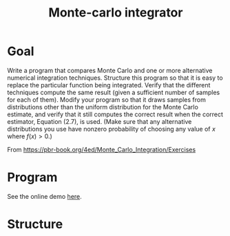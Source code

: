 #+TITLE: Monte-carlo integrator

* Goal
Write a program that compares Monte Carlo and one or more alternative numerical integration techniques. Structure this program so that it is easy to replace the particular function being integrated. Verify that the different techniques compute the same result (given a sufficient number of samples for each of them). Modify your program so that it draws samples from distributions other than the uniform distribution for the Monte Carlo estimate, and verify that it still computes the correct result when the correct estimator, Equation (2.7), is used. (Make sure that any alternative distributions you use have nonzero probability of choosing any value of \(x\) where \(f(x)>0\).)

From https://pbr-book.org/4ed/Monte_Carlo_Integration/Exercises


* Program
See the online demo [[https://mc.nothingsinside.org][here]].

* Structure
